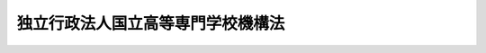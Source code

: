 .. _H15HO113:

==================================
独立行政法人国立高等専門学校機構法
==================================

.. raw:: html
    
    
    <b>独立行政法人国立高等専門学校機構法<br>
    （平成十五年七月十六日法律第百十三号）</b><br><br><div align="right">最終改正：平成二一年三月三一日法律第一八号</div><br><a name="0000000000000000000000000000000000000000000000000000000000000000000000000000000"></a>
    <br>
    　<a href="#1000000000001000000000000000000000000000000000000000000000000000000000000000000" target="data">第一章　総則（第一条―第五条）</a>
    <br>
    　<a href="#1000000000002000000000000000000000000000000000000000000000000000000000000000000" target="data">第二章　役員及び職員（第六条―第十一条）</a>
    <br>
    　<a href="#1000000000003000000000000000000000000000000000000000000000000000000000000000000" target="data">第三章　業務等（第十二条・第十三条）</a>
    <br>
    　<a href="#1000000000004000000000000000000000000000000000000000000000000000000000000000000" target="data">第四章　雑則（第十四条―第十六条）</a>
    <br>
    　<a href="#1000000000005000000000000000000000000000000000000000000000000000000000000000000" target="data">第五章　罰則（第十七条・第十八条）</a>
    <br>
    　<a href="#5000000000000000000000000000000000000000000000000000000000000000000000000000000" target="data">附則</a>
    <br><p>　　　<b><a name="1000000000001000000000000000000000000000000000000000000000000000000000000000000">第一章　総則</a>
    </b>
    </p><p>
    </p><div class="arttitle"><a name="1000000000000000000000000000000000000000000000000100000000000000000000000000000">（目的）</a>
    </div><div class="item"><b>第一条</b>
    <a name="1000000000000000000000000000000000000000000000000100000000001000000000000000000"></a>
    　この法律は、独立行政法人国立高等専門学校機構の名称、目的、業務の範囲等に関する事項を定めることを目的とする。
    </div>
    
    <p>
    </p><div class="arttitle"><a name="1000000000000000000000000000000000000000000000000200000000000000000000000000000">（名称）</a>
    </div><div class="item"><b>第二条</b>
    <a name="1000000000000000000000000000000000000000000000000200000000001000000000000000000"></a>
    　この法律及び<a href="/cgi-bin/idxrefer.cgi?H_FILE=%95%bd%88%ea%88%ea%96%40%88%ea%81%5a%8e%4f&amp;REF_NAME=%93%c6%97%a7%8d%73%90%ad%96%40%90%6c%92%ca%91%a5%96%40&amp;ANCHOR_F=&amp;ANCHOR_T=" target="inyo">独立行政法人通則法</a>
    （平成十一年法律第百三号。以下「通則法」という。）の定めるところにより設立される<a href="/cgi-bin/idxrefer.cgi?H_FILE=%95%bd%88%ea%88%ea%96%40%88%ea%81%5a%8e%4f&amp;REF_NAME=%92%ca%91%a5%96%40%91%e6%93%f1%8f%f0%91%e6%88%ea%8d%80&amp;ANCHOR_F=1000000000000000000000000000000000000000000000000200000000001000000000000000000&amp;ANCHOR_T=1000000000000000000000000000000000000000000000000200000000001000000000000000000#1000000000000000000000000000000000000000000000000200000000001000000000000000000" target="inyo">通則法第二条第一項</a>
    に規定する独立行政法人の名称は、独立行政法人国立高等専門学校機構とする。
    </div>
    
    <p>
    </p><div class="arttitle"><a name="1000000000000000000000000000000000000000000000000300000000000000000000000000000">（機構の目的）</a>
    </div><div class="item"><b>第三条</b>
    <a name="1000000000000000000000000000000000000000000000000300000000001000000000000000000"></a>
    　独立行政法人国立高等専門学校機構（以下「機構」という。）は、別表の上欄に掲げる高等専門学校（以下「国立高等専門学校」という。）を設置すること等により、職業に必要な実践的かつ専門的な知識及び技術を有する創造的な人材を育成するとともに、我が国の高等教育の水準の向上と均衡ある発展を図ることを目的とする。
    </div>
    
    <p>
    </p><div class="arttitle"><a name="1000000000000000000000000000000000000000000000000400000000000000000000000000000">（事務所）</a>
    </div><div class="item"><b>第四条</b>
    <a name="1000000000000000000000000000000000000000000000000400000000001000000000000000000"></a>
    　機構は、主たる事務所を東京都に置く。
    </div>
    
    <p>
    </p><div class="arttitle"><a name="1000000000000000000000000000000000000000000000000500000000000000000000000000000">（資本金）</a>
    </div><div class="item"><b>第五条</b>
    <a name="1000000000000000000000000000000000000000000000000500000000001000000000000000000"></a>
    　機構の資本金は、附則第八条第二項の規定により政府から出資があったものとされた金額とする。
    </div>
    <div class="item"><b><a name="1000000000000000000000000000000000000000000000000500000000002000000000000000000">２</a>
    </b>
    　政府は、必要があると認めるときは、予算で定める金額の範囲内において、機構に追加して出資することができる。
    </div>
    <div class="item"><b><a name="1000000000000000000000000000000000000000000000000500000000003000000000000000000">３</a>
    </b>
    　政府は、必要があると認めるときは、前項の規定にかかわらず、土地、建物その他の土地の定着物及びその建物に附属する工作物（第六項において「土地等」という。）を出資の目的として、機構に追加して出資することができる。
    </div>
    <div class="item"><b><a name="1000000000000000000000000000000000000000000000000500000000004000000000000000000">４</a>
    </b>
    　政府は、前項の規定により土地を出資の目的として出資する場合において、機構が当該土地の全部又は一部を譲渡したときは、当該譲渡により生じた収入の範囲内で文部科学大臣が定める基準により算定した額に相当する金額を独立行政法人国立大学財務・経営センターに納付すべき旨の条件を付することができる。
    </div>
    <div class="item"><b><a name="1000000000000000000000000000000000000000000000000500000000005000000000000000000">５</a>
    </b>
    　機構は、第二項又は第三項の規定による政府の出資があったときは、その出資額により資本金を増加するものとする。
    </div>
    <div class="item"><b><a name="1000000000000000000000000000000000000000000000000500000000006000000000000000000">６</a>
    </b>
    　政府が出資の目的とする土地等の価額は、出資の日現在における時価を基準として評価委員が評価した価額とする。
    </div>
    <div class="item"><b><a name="1000000000000000000000000000000000000000000000000500000000007000000000000000000">７</a>
    </b>
    　前項の評価委員その他評価に関し必要な事項は、政令で定める。
    </div>
    <div class="item"><b><a name="1000000000000000000000000000000000000000000000000500000000008000000000000000000">８</a>
    </b>
    　機構は、<a href="/cgi-bin/idxrefer.cgi?H_FILE=%95%bd%88%ea%88%ea%96%40%88%ea%81%5a%8e%4f&amp;REF_NAME=%92%ca%91%a5%96%40%91%e6%8e%6c%8f%5c%94%aa%8f%f0%91%e6%88%ea%8d%80&amp;ANCHOR_F=1000000000000000000000000000000000000000000000004800000000001000000000000000000&amp;ANCHOR_T=1000000000000000000000000000000000000000000000004800000000001000000000000000000#1000000000000000000000000000000000000000000000004800000000001000000000000000000" target="inyo">通則法第四十八条第一項</a>
    本文に規定する重要な財産のうち、文部科学大臣が定める財産を譲渡したときは、当該譲渡した財産に係る部分として文部科学大臣が定める金額については、機構に対する政府からの出資はなかったものとし、機構は、その額により資本金を減少するものとする。
    </div>
    <div class="item"><b><a name="1000000000000000000000000000000000000000000000000500000000009000000000000000000">９</a>
    </b>
    　文部科学大臣は、第四項の規定により基準を定めようとするとき、又は前項の規定により金額を定めようとするときは、財務大臣に協議しなければならない。
    </div>
    
    
    <p>　　　<b><a name="1000000000002000000000000000000000000000000000000000000000000000000000000000000">第二章　役員及び職員</a>
    </b>
    </p><p>
    </p><div class="arttitle"><a name="1000000000000000000000000000000000000000000000000600000000000000000000000000000">（役員）</a>
    </div><div class="item"><b>第六条</b>
    <a name="1000000000000000000000000000000000000000000000000600000000001000000000000000000"></a>
    　機構に、役員として、その長である理事長及び監事二人を置く。
    </div>
    <div class="item"><b><a name="1000000000000000000000000000000000000000000000000600000000002000000000000000000">２</a>
    </b>
    　機構に、役員として、理事六人以内を置くことができる。
    </div>
    
    <p>
    </p><div class="arttitle"><a name="1000000000000000000000000000000000000000000000000700000000000000000000000000000">（理事の職務及び権限等）</a>
    </div><div class="item"><b>第七条</b>
    <a name="1000000000000000000000000000000000000000000000000700000000001000000000000000000"></a>
    　理事は、理事長の定めるところにより、理事長を補佐して機構の業務を掌理する。
    </div>
    <div class="item"><b><a name="1000000000000000000000000000000000000000000000000700000000002000000000000000000">２</a>
    </b>
    　<a href="/cgi-bin/idxrefer.cgi?H_FILE=%95%bd%88%ea%88%ea%96%40%88%ea%81%5a%8e%4f&amp;REF_NAME=%92%ca%91%a5%96%40%91%e6%8f%5c%8b%e3%8f%f0%91%e6%93%f1%8d%80&amp;ANCHOR_F=1000000000000000000000000000000000000000000000001900000000002000000000000000000&amp;ANCHOR_T=1000000000000000000000000000000000000000000000001900000000002000000000000000000#1000000000000000000000000000000000000000000000001900000000002000000000000000000" target="inyo">通則法第十九条第二項</a>
    の個別法で定める役員は、理事とする。ただし、理事が置かれていないときは、監事とする。
    </div>
    <div class="item"><b><a name="1000000000000000000000000000000000000000000000000700000000003000000000000000000">３</a>
    </b>
    　前項ただし書の場合において、<a href="/cgi-bin/idxrefer.cgi?H_FILE=%95%bd%88%ea%88%ea%96%40%88%ea%81%5a%8e%4f&amp;REF_NAME=%92%ca%91%a5%96%40%91%e6%8f%5c%8b%e3%8f%f0%91%e6%93%f1%8d%80&amp;ANCHOR_F=1000000000000000000000000000000000000000000000001900000000002000000000000000000&amp;ANCHOR_T=1000000000000000000000000000000000000000000000001900000000002000000000000000000#1000000000000000000000000000000000000000000000001900000000002000000000000000000" target="inyo">通則法第十九条第二項</a>
    の規定により理事長の職務を代理し又はその職務を行う監事は、その間、監事の職務を行ってはならない。
    </div>
    
    <p>
    </p><div class="arttitle"><a name="1000000000000000000000000000000000000000000000000800000000000000000000000000000">（役員の任期）</a>
    </div><div class="item"><b>第八条</b>
    <a name="1000000000000000000000000000000000000000000000000800000000001000000000000000000"></a>
    　理事長の任期は四年とし、理事及び監事の任期は二年とする。
    </div>
    
    <p>
    </p><div class="arttitle"><a name="1000000000000000000000000000000000000000000000000900000000000000000000000000000">（役員の欠格条項の特例）</a>
    </div><div class="item"><b>第九条</b>
    <a name="1000000000000000000000000000000000000000000000000900000000001000000000000000000"></a>
    　<a href="/cgi-bin/idxrefer.cgi?H_FILE=%95%bd%88%ea%88%ea%96%40%88%ea%81%5a%8e%4f&amp;REF_NAME=%92%ca%91%a5%96%40%91%e6%93%f1%8f%5c%93%f1%8f%f0&amp;ANCHOR_F=1000000000000000000000000000000000000000000000002200000000000000000000000000000&amp;ANCHOR_T=1000000000000000000000000000000000000000000000002200000000000000000000000000000#1000000000000000000000000000000000000000000000002200000000000000000000000000000" target="inyo">通則法第二十二条</a>
    の規定にかかわらず、教育公務員で政令で定めるものは、非常勤の理事又は監事となることができる。
    </div>
    <div class="item"><b><a name="1000000000000000000000000000000000000000000000000900000000002000000000000000000">２</a>
    </b>
    　機構の非常勤の理事及び監事の解任に関する<a href="/cgi-bin/idxrefer.cgi?H_FILE=%95%bd%88%ea%88%ea%96%40%88%ea%81%5a%8e%4f&amp;REF_NAME=%92%ca%91%a5%96%40%91%e6%93%f1%8f%5c%8e%4f%8f%f0%91%e6%88%ea%8d%80&amp;ANCHOR_F=1000000000000000000000000000000000000000000000002300000000001000000000000000000&amp;ANCHOR_T=1000000000000000000000000000000000000000000000002300000000001000000000000000000#1000000000000000000000000000000000000000000000002300000000001000000000000000000" target="inyo">通則法第二十三条第一項</a>
    の規定の適用については、<a href="/cgi-bin/idxrefer.cgi?H_FILE=%95%bd%88%ea%88%ea%96%40%88%ea%81%5a%8e%4f&amp;REF_NAME=%93%af%8d%80&amp;ANCHOR_F=1000000000000000000000000000000000000000000000002300000000001000000000000000000&amp;ANCHOR_T=1000000000000000000000000000000000000000000000002300000000001000000000000000000#1000000000000000000000000000000000000000000000002300000000001000000000000000000" target="inyo">同項</a>
    中「前条」とあるのは、「前条及び独立行政法人国立高等専門学校機構法第九条第一項」とする。
    </div>
    
    <p>
    </p><div class="arttitle"><a name="1000000000000000000000000000000000000000000000001000000000000000000000000000000">（役員及び職員の秘密保持義務）</a>
    </div><div class="item"><b>第十条</b>
    <a name="1000000000000000000000000000000000000000000000001000000000001000000000000000000"></a>
    　機構の役員及び職員は、職務上知ることのできた秘密を漏らしてはならない。その職を退いた後も、同様とする。
    </div>
    
    <p>
    </p><div class="arttitle"><a name="1000000000000000000000000000000000000000000000001100000000000000000000000000000">（役員及び職員の地位）</a>
    </div><div class="item"><b>第十一条</b>
    <a name="1000000000000000000000000000000000000000000000001100000000001000000000000000000"></a>
    　機構の役員及び職員は、<a href="/cgi-bin/idxrefer.cgi?H_FILE=%96%be%8e%6c%81%5a%96%40%8e%6c%8c%dc&amp;REF_NAME=%8c%59%96%40&amp;ANCHOR_F=&amp;ANCHOR_T=" target="inyo">刑法</a>
    （明治四十年法律第四十五号）その他の罰則の適用については、法令により公務に従事する職員とみなす。
    </div>
    
    
    <p>　　　<b><a name="1000000000003000000000000000000000000000000000000000000000000000000000000000000">第三章　業務等</a>
    </b>
    </p><p>
    </p><div class="arttitle"><a name="1000000000000000000000000000000000000000000000001200000000000000000000000000000">（業務の範囲等）</a>
    </div><div class="item"><b>第十二条</b>
    <a name="1000000000000000000000000000000000000000000000001200000000001000000000000000000"></a>
    　機構は、第三条の目的を達成するため、次の業務を行う。
    <div class="number"><b><a name="1000000000000000000000000000000000000000000000001200000000001000000001000000000">一</a>
    </b>
    　国立高等専門学校を設置し、これを運営すること。
    </div>
    <div class="number"><b><a name="1000000000000000000000000000000000000000000000001200000000001000000002000000000">二</a>
    </b>
    　学生に対し、修学、進路選択及び心身の健康等に関する相談、寄宿舎における生活指導その他の援助を行うこと。
    </div>
    <div class="number"><b><a name="1000000000000000000000000000000000000000000000001200000000001000000003000000000">三</a>
    </b>
    　機構以外の者から委託を受け、又はこれと共同して行う研究の実施その他の機構以外の者との連携による教育研究活動を行うこと。
    </div>
    <div class="number"><b><a name="1000000000000000000000000000000000000000000000001200000000001000000004000000000">四</a>
    </b>
    　公開講座の開設その他の学生以外の者に対する学習の機会を提供すること。
    </div>
    <div class="number"><b><a name="1000000000000000000000000000000000000000000000001200000000001000000005000000000">五</a>
    </b>
    　前各号の業務に附帯する業務を行うこと。
    </div>
    </div>
    <div class="item"><b><a name="1000000000000000000000000000000000000000000000001200000000002000000000000000000">２</a>
    </b>
    　前項第一号の国立高等専門学校の位置は、それぞれ別表の下欄に掲げるとおりとする。
    </div>
    <div class="item"><b><a name="1000000000000000000000000000000000000000000000001200000000003000000000000000000">３</a>
    </b>
    　国立高等専門学校の授業料その他の費用に関し必要な事項は、文部科学省令で定める。
    </div>
    
    <p>
    </p><div class="arttitle"><a name="1000000000000000000000000000000000000000000000001300000000000000000000000000000">（積立金の処分）</a>
    </div><div class="item"><b>第十三条</b>
    <a name="1000000000000000000000000000000000000000000000001300000000001000000000000000000"></a>
    　機構は、<a href="/cgi-bin/idxrefer.cgi?H_FILE=%95%bd%88%ea%88%ea%96%40%88%ea%81%5a%8e%4f&amp;REF_NAME=%92%ca%91%a5%96%40%91%e6%93%f1%8f%5c%8b%e3%8f%f0%91%e6%93%f1%8d%80%91%e6%88%ea%8d%86&amp;ANCHOR_F=1000000000000000000000000000000000000000000000002900000000002000000001000000000&amp;ANCHOR_T=1000000000000000000000000000000000000000000000002900000000002000000001000000000#1000000000000000000000000000000000000000000000002900000000002000000001000000000" target="inyo">通則法第二十九条第二項第一号</a>
    に規定する中期目標の期間（以下この項において「中期目標の期間」という。）の最後の事業年度に係る<a href="/cgi-bin/idxrefer.cgi?H_FILE=%95%bd%88%ea%88%ea%96%40%88%ea%81%5a%8e%4f&amp;REF_NAME=%92%ca%91%a5%96%40%91%e6%8e%6c%8f%5c%8e%6c%8f%f0%91%e6%88%ea%8d%80&amp;ANCHOR_F=1000000000000000000000000000000000000000000000004400000000001000000000000000000&amp;ANCHOR_T=1000000000000000000000000000000000000000000000004400000000001000000000000000000#1000000000000000000000000000000000000000000000004400000000001000000000000000000" target="inyo">通則法第四十四条第一項</a>
    又は<a href="/cgi-bin/idxrefer.cgi?H_FILE=%95%bd%88%ea%88%ea%96%40%88%ea%81%5a%8e%4f&amp;REF_NAME=%91%e6%93%f1%8d%80&amp;ANCHOR_F=1000000000000000000000000000000000000000000000004400000000002000000000000000000&amp;ANCHOR_T=1000000000000000000000000000000000000000000000004400000000002000000000000000000#1000000000000000000000000000000000000000000000004400000000002000000000000000000" target="inyo">第二項</a>
    の規定による整理を行った後、<a href="/cgi-bin/idxrefer.cgi?H_FILE=%95%bd%88%ea%88%ea%96%40%88%ea%81%5a%8e%4f&amp;REF_NAME=%93%af%8f%f0%91%e6%88%ea%8d%80&amp;ANCHOR_F=1000000000000000000000000000000000000000000000004400000000001000000000000000000&amp;ANCHOR_T=1000000000000000000000000000000000000000000000004400000000001000000000000000000#1000000000000000000000000000000000000000000000004400000000001000000000000000000" target="inyo">同条第一項</a>
    の規定による積立金があるときは、その額に相当する金額のうち文部科学大臣の承認を受けた金額を、当該中期目標の期間の次の中期目標の期間に係る<a href="/cgi-bin/idxrefer.cgi?H_FILE=%95%bd%88%ea%88%ea%96%40%88%ea%81%5a%8e%4f&amp;REF_NAME=%92%ca%91%a5%96%40%91%e6%8e%4f%8f%5c%8f%f0%91%e6%88%ea%8d%80&amp;ANCHOR_F=1000000000000000000000000000000000000000000000003000000000001000000000000000000&amp;ANCHOR_T=1000000000000000000000000000000000000000000000003000000000001000000000000000000#1000000000000000000000000000000000000000000000003000000000001000000000000000000" target="inyo">通則法第三十条第一項</a>
    の認可を受けた中期計画（<a href="/cgi-bin/idxrefer.cgi?H_FILE=%95%bd%88%ea%88%ea%96%40%88%ea%81%5a%8e%4f&amp;REF_NAME=%93%af%8d%80&amp;ANCHOR_F=1000000000000000000000000000000000000000000000003000000000001000000000000000000&amp;ANCHOR_T=1000000000000000000000000000000000000000000000003000000000001000000000000000000#1000000000000000000000000000000000000000000000003000000000001000000000000000000" target="inyo">同項</a>
    後段の規定による変更の認可を受けたときは、その変更後のもの）の定めるところにより、当該次の中期目標の期間における前条第一項に規定する業務の財源に充てることができる。
    </div>
    <div class="item"><b><a name="1000000000000000000000000000000000000000000000001300000000002000000000000000000">２</a>
    </b>
    　文部科学大臣は、前項の規定による承認をしようとするときは、あらかじめ、文部科学省の独立行政法人評価委員会の意見を聴くとともに、財務大臣に協議しなければならない。
    </div>
    <div class="item"><b><a name="1000000000000000000000000000000000000000000000001300000000003000000000000000000">３</a>
    </b>
    　機構は、第一項に規定する積立金の額に相当する金額から同項の規定による承認を受けた金額を控除してなお残余があるときは、その残余の額を国庫に納付しなければならない。
    </div>
    <div class="item"><b><a name="1000000000000000000000000000000000000000000000001300000000004000000000000000000">４</a>
    </b>
    　前三項に定めるもののほか、納付金の納付の手続その他積立金の処分に関し必要な事項は、政令で定める。
    </div>
    
    
    <p>　　　<b><a name="1000000000004000000000000000000000000000000000000000000000000000000000000000000">第四章　雑則</a>
    </b>
    </p><p>
    </p><div class="arttitle"><a name="1000000000000000000000000000000000000000000000001400000000000000000000000000000">（主務大臣等）</a>
    </div><div class="item"><b>第十四条</b>
    <a name="1000000000000000000000000000000000000000000000001400000000001000000000000000000"></a>
    　機構に係る<a href="/cgi-bin/idxrefer.cgi?H_FILE=%95%bd%88%ea%88%ea%96%40%88%ea%81%5a%8e%4f&amp;REF_NAME=%92%ca%91%a5%96%40&amp;ANCHOR_F=&amp;ANCHOR_T=" target="inyo">通則法</a>
    における主務大臣、主務省及び主務省令は、それぞれ文部科学大臣、文部科学省及び文部科学省令とする。
    </div>
    
    <p>
    </p><div class="arttitle"><a name="1000000000000000000000000000000000000000000000001500000000000000000000000000000">（</a><a href="/cgi-bin/idxrefer.cgi?H_FILE=%8f%ba%93%f1%8e%6c%96%40%88%ea%88%ea%8e%b5&amp;REF_NAME=%8d%91%89%c6%8c%f6%96%b1%88%f5%8f%68%8e%c9%96%40&amp;ANCHOR_F=&amp;ANCHOR_T=" target="inyo">国家公務員宿舎法</a>
    の適用除外）
    </div><div class="item"><b>第十五条</b>
    <a name="1000000000000000000000000000000000000000000000001500000000001000000000000000000"></a>
    　<a href="/cgi-bin/idxrefer.cgi?H_FILE=%8f%ba%93%f1%8e%6c%96%40%88%ea%88%ea%8e%b5&amp;REF_NAME=%8d%91%89%c6%8c%f6%96%b1%88%f5%8f%68%8e%c9%96%40&amp;ANCHOR_F=&amp;ANCHOR_T=" target="inyo">国家公務員宿舎法</a>
    （昭和二十四年法律第百十七号）の規定は、機構の役員及び職員には適用しない。
    </div>
    
    <p>
    </p><div class="arttitle"><a name="1000000000000000000000000000000000000000000000001600000000000000000000000000000">（他の法令の準用）</a>
    </div><div class="item"><b>第十六条</b>
    <a name="1000000000000000000000000000000000000000000000001600000000001000000000000000000"></a>
    　<a href="/cgi-bin/idxrefer.cgi?H_FILE=%95%bd%88%ea%94%aa%96%40%88%ea%93%f1%81%5a&amp;REF_NAME=%8b%b3%88%e7%8a%ee%96%7b%96%40&amp;ANCHOR_F=&amp;ANCHOR_T=" target="inyo">教育基本法</a>
    （平成十八年法律第百二十号）その他政令で定める法令については、政令で定めるところにより、機構を国とみなして、これらの法令を準用する。
    </div>
    
    
    <p>　　　<b><a name="1000000000005000000000000000000000000000000000000000000000000000000000000000000">第五章　罰則</a>
    </b>
    </p><p>
    </p><div class="item"><b><a name="1000000000000000000000000000000000000000000000001700000000000000000000000000000">第十七条</a>
    </b>
    <a name="1000000000000000000000000000000000000000000000001700000000001000000000000000000"></a>
    　第十条の規定に違反して秘密を漏らした者は、一年以下の懲役又は五十万円以下の罰金に処する。
    </div>
    
    <p>
    </p><div class="item"><b><a name="1000000000000000000000000000000000000000000000001800000000000000000000000000000">第十八条</a>
    </b>
    <a name="1000000000000000000000000000000000000000000000001800000000001000000000000000000"></a>
    　次の各号のいずれかに該当する場合には、その違反行為をした機構の役員は、二十万円以下の過料に処する。
    <div class="number"><b><a name="1000000000000000000000000000000000000000000000001800000000001000000001000000000">一</a>
    </b>
    　第十二条第一項に規定する業務以外の業務を行ったとき。
    </div>
    <div class="number"><b><a name="1000000000000000000000000000000000000000000000001800000000001000000002000000000">二</a>
    </b>
    　第十三条第一項の規定により文部科学大臣の承認を受けなければならない場合において、その承認を受けなかったとき。
    </div>
    </div>
    
    
    
    <br><a name="5000000000000000000000000000000000000000000000000000000000000000000000000000000"></a>
    　　　<a name="5000000001000000000000000000000000000000000000000000000000000000000000000000000"><b>附　則</b></a>
    <br><p>
    </p><div class="arttitle">（施行期日）</div>
    <div class="item"><b>第一条</b>
    　この法律は、平成十五年十月一日から施行する。
    </div>
    
    <p>
    </p><div class="arttitle">（機構の成立）</div>
    <div class="item"><b>第二条</b>
    　機構は、通則法第十七条の規定にかかわらず、国立大学法人法等の施行に伴う関係法律の整備等に関する法律（平成十五年法律第百十七号。以下「整備法」という。）第二条の規定の施行の時に成立する。
    </div>
    <div class="item"><b>２</b>
    　機構は、通則法第十六条の規定にかかわらず、機構の成立後遅滞なく、政令で定めるところにより、その設立の登記をしなければならない。
    </div>
    
    <p>
    </p><div class="arttitle">（職員の引継ぎ等）</div>
    <div class="item"><b>第三条</b>
    　機構の成立の際現に整備法第二条の規定による廃止前の国立学校設置法（昭和二十四年法律第百五十号。附則別表において「旧設置法」という。）第七条の十三に規定する高等専門学校（以下「旧国立高等専門学校」という。）の職員である者は、別に辞令を発せられ号）第八十二条第二項の規定の適用については、機構の職員を同項に規定する特別職国家公務員等と、前条の規定により国家公務員としての身分を失ったことを任命権者の要請に応じ同項に規定する特別職国家公務員等となるため退職したこととみなす。
    </div>
    
    <p>
    </p><div class="item"><b>第五条</b>
    　附則第三条の規定により旧国立高等専門学校の職員が機構の職員となる場合には、その者に対しては、国家公務員退職手当法（昭和二十八年法律第百八十二号）に基づく退職手当は、支給しない。
    </div>
    <div class="item"><b>２</b>
    　機構は、前項の規定の適用を受けた機構の職員の退職に際し、退職手当を支給しようとするときは、その者の国家公務員退職手当法第二条第一項に規定する職員（同条第二項の規定により職員とみなされる者を含む。）としての引き続いた在職期間を機構の職員としての在職期間とみなして取り扱うべきものとする。
    </div>
    <div class="item"><b>３</b>
    　機構の成立の日の前日に旧国立高等専門学校の職員として在職する者が、附則第三条の規定により引き続いて機構の職員となり、かつ、引き続き機構の職員として在職した後引き続いて国家公務員退職手当法第二条第一項に規定する職員となった場合におけるその者の同法に基づいて支給する退職手当の算定の基礎となる勤続期間の計算については、その者の機構の職員としての在職期間を同項に規定する職員としての引き続いた在職期間とみなす。ただし、その者が機構を退職したことにより退職手当（これに相当する給付を含む。）の支給を受けているときは、この限りでない。
    </div>
    <div class="item"><b>４</b>
    　機構は、機構の成立の日の前日に旧国立高等専門学校の職員として在職し、附則第三条の規定により引き続いて機構の職員となった者のうち機構の成立の日から雇用保険法（昭和四十九年法律第百十六号）による失業等給付の受給資格を取得するまでの間に機構を退職したものであって、その退職した日まで旧国立高等専門学校の職員として在職したものとしたならば国家公務員退職手当法第十条の規定による退職手当の支給を受けることができるものに対しては、同条の規定の例により算定した退職手当の額に相当する額を退職手当として支給するものとする。
    </div>
    
    <p>
    </p><div class="item"><b>第六条</b>
    　附則第三条の規定により機構の職員となった者であって、機構の成立の日の前日において文部科学大臣又はその委任を受けた者から児童手当法（昭和四十六年法律第七十三号）第七条第一項（同法附則第六条第二項、第七条第四項又は第八条第四項において準用する場合を含む。以下この条において同じ。）の規定による認定を受けているものが、機構の成立の日において児童手当又は同法附則第六条第一項、第七条第一項若しくは第八条第一項の給付（以下この条において「特例給付等」という。）の支給要件に該当するときは、その者に対する児童手当又は特例給付等の支給に関しては、機構の成立の日において同法第七条第一項の規定による市町村長（特別区の区長を含む。）の認定があったものとみなす。この場合において、その認定があったものとみなされた児童手当又は特例給付等の支給は、同法第八条第二項（同法附則第六条第二項、第七条第四項又は第八条第四項において準用する場合を含む。）の規定にかかわらず、機構の成立の日の前日の属する月の翌月から始める。
    </div>
    
    <p>
    </p><div class="arttitle">（機構の職員となる者の職員団体についての経過措置）</div>
    <div class="item"><b>第七条</b>
    　機構の成立の際現に存する国家公務員法第百八条の二第一項に規定する職員団体であって、その構成員の過半数が附則第三条の規定により機構に引き継がれる者であるものは、機構の成立の際労働組合法（昭和二十四年法律第百七十四号）の適用を受ける労働組合となるものとする。この場合において、当該職員団体が法人であるときは、法人である労働組合となるものとする。
    </div>
    <div class="item"><b>２</b>
    　前項の規定により法人である労働組合となったものは、機構の成立の日から起算して六十日を経過する日までに、労働組合法第二条及び第五条第二項の規定に適合する旨の労働委員会の証明を受け、かつ、その主たる事務所の所在地において登記しなければ、その日の経過により解散するものとする。
    </div>
    <div class="item"><b>３</b>
    　第一項の規定により労働組合となったものについては、機構の成立の日から起算して六十日を経過する日までは、労働組合法第二条ただし書（第一号に係る部分に限る。よる廃止前の国立学校特別会計法（昭和三十九年法律第五十五号。以下この項及び次条において「旧特別会計法」という。）附則第二十一項の規定により旧特別会計法に基づく国立学校特別会計（附則第十条第一項において「旧特別会計」という。）から産業投資特別会計社会資本整備勘定に繰り入れるものとされた繰入金に係る義務を含む。）のうち、政令で定めるものは、政令で定めるところにより、機構が承継する。
    </div>
    <div class="item"><b>２</b>
    　前項の規定により機構が国の有する権利及び義務を承継したときは、承継される権利に係る財産で政令で定めるものの価額の合計額から、承継される義務に係る負債で政令で定めるものの価額を差し引いた額に相当する金額は、政令で定めるところにより、政府から機構に対し出資されたものとする。
    </div>
    <div class="item"><b>３</b>
    　前項に規定する財産のうち、土地については、機構が当該土地の全部又は一部を譲渡したときは、当該譲渡により生じた収入の範囲内で文部科学大臣が定める基準により算定した額に相当する金額を独立行政法人国立大学財務・経営センターに納付すべき旨の条件を付して出資されたものとする。
    </div>
    <div class="item"><b>４</b>
    　文部科学大臣は、前項の規定により基準を定めようとするときは、財務大臣に協議しなければならない。
    </div>
    <div class="item"><b>５</b>
    　第二項の財産の価額は、機構の成立の日現在における時価を基準として評価委員が評価した価額とする。
    </div>
    <div class="item"><b>６</b>
    　前項の評価委員その他評価に関し必要な事項は、政令で定める。
    </div>
    
    <p>
    </p><div class="item"><b>第九条</b>
    　機構の成立の際、旧特別会計法第十七条の規定に基づき文部科学大臣から旧国立高等専門学校の長に交付され、その経理を委任された金額に残余があるときは、その残余に相当する額は、機構の成立の日において機構に奨学を目的として寄附されたものとする。この場合において、当該寄附金の経理に関し必要な事項は、文部科学省令で定める。
    </div>
    
    <p>
    </p><div class="item"><b>第十条</b>
    　整備法第二条の規定の施行前に日本電信電話株式会社の株式の売払収入の活用による社会資本の整備の促進に関する特別措置法（昭和六十二年法律第八十六号）第七条第六項の規定により産業投資特別会計社会資本整備勘定から旧特別会計に繰り入れられた金額（附則第八条第一項の規定により機構に承継されたものに限る。）は、通則法附則第四条第一項の規定により国から機構に対し無利子で貸し付けられたものとみなして、同条第四項及び第五項の規定を適用する。
    </div>
    <div class="item"><b>２</b>
    　前項に定めるもののほか、同項の規定による貸付金の償還期間、償還方法、償還期限の繰上げその他償還に関し必要な事項は、政令で定める。
    </div>
    
    <p>
    </p><div class="arttitle">（国有財産の無償使用）</div>
    <div class="item"><b>第十一条</b>
    　国は、機構の成立の際現に旧国立高等専門学校に使用されている国有財産であって政令で定めるものを、政令で定めるところにより、機構の用に供するため、機構に無償で使用させることができる。
    </div>
    <div class="item"><b>２</b>
    　国は、機構の成立の際現に旧国立高等専門学校の職員の住居の用に供されている国有財産であって政令で定めるものを、政令で定めるところにより、機構の用に供するため、機構に無償で使用させることができる。
    </div>
    
    <p>
    </p><div class="arttitle">（旧国立高等専門学校に関する経過措置）</div>
    <div class="item"><b>第十二条</b>
    　附則別表の上欄に掲げる旧国立高等専門学校は、機構の成立の時において、それぞれ第十二条第一項第一号の規定により機構が設置する同表の下欄に掲げる国立高等専門学校となるものとする。
    </div>
    
    <p>
    </p><div class="arttitle">（不動産に関する登記）</div>
    <div class="item"><b>第十三条</b>
    　機構が附則第八条第一項の規定により不動産に関する権利を承継した場合において、その権利につきなすべき登記の手続については、政令で特例を設けることができる。
    </div>
    
    <p>
    </p><div class="arttitle">（国の利害に関係のある訴訟についての法務大臣の権限等に関する法律に関する経過措置）</div>
    <div cl>
    
    <br>　　　<a name="5000000002000000000000000000000000000000000000000000000000000000000000000000000"><b>附　則　（平成一八年一二月二二日法律第一二〇号）　抄 </b></a>
    <br><p></p><div class="arttitle">（施行期日）</div>
    <div class="item"><b>１</b>
    　この法律は、公布の日から施行する。
    </div>
    
    <br><a name="5000000002000000000000000000000000000000000000000000000000000000000000000000001">附則別表　（附則第十二条関係）</a>
    <br><br><table border><tr valign="top"><td>
    旧国立高等専門学校</td>
    <td>
    国立高等専門学校</td>
    </tr><tr valign="top"><td>
    旧設置法第七条の十三の表に掲げる函館工業高等専門学校</td>
    <td>
    函館工業高等専門学校</td>
    </tr><tr valign="top"><td>
    旧設置法第七条の十三の表に掲げる苫小牧工業高等専門学校</td>
    <td>
    苫小牧工業高等専門学校</td>
    </tr><tr valign="top"><td>
    旧設置法第七条の十三の表に掲げる釧路工業高等専門学校</td>
    <td>
    釧路工業高等専門学校</td>
    </tr><tr valign="top"><td>
    旧設置法第七条の十三の表に掲げる旭川工業高等専門学校</td>
    <td>
    旭川工業高等専門学校</td>
    </tr><tr valign="top"><td>
    旧設置法第七条の十三の表に掲げる八戸工業高等専門学校</td>
    <td>
    八戸工業高等専門学校</td>
    </tr><tr valign="top"><td>
    旧設置法第七条の十三の表に掲げる一関工業高等専門学校</td>
    <td>
    一関工業高等専門学校</td>
    </tr><tr valign="top"><td>
    旧設置法第七条の十三の表に掲げる宮城工業高等専門学校</td>
    <td>
    宮城工業高等専門学校</td>
    </tr><tr valign="top"><td>
    旧設置法第七条の十三の表に掲げる仙台電波工業高等専門学校</td>
    <td>
    仙台電波工業高等専門学校</td>
    </tr><tr valign="top"><td>
    旧設置法第七条の十三の表に掲げる秋田工業高等専門学校</td>
    <td>
    秋田工業高等専門学校</td>
    </tr><tr valign="top"><td>
    旧設置法第七条の十三の表に掲げる鶴岡工業高等専門学校</td>
    <td>
    鶴岡工業高等専門学校</td>
    </tr><tr valign="top"><td>
    旧設置法第七条の十三の表に掲げる福島工業高等専門学校</td>
    <td>
    福島工業高等専門学校</td>
    </tr><tr valign="top"><td>
    旧設置法第七条の十三の表に掲げる茨城工業高等専門学校</td>
    <td>
    茨城工業高等専門学校</td>
    </tr><tr valign="top"><td>
    旧設置法第七条の十三の表に掲げる小山工業高等専門学校</td>
    <td>
    小山工業高等専門学校</td>
    </tr><tr valign="top"><td>
    旧設置法第七条の十三の表に掲げる群馬工業高等専門学校</td>
    <td>
    群馬工業高等専門学校</td>
    </tr><tr valign="top"><td>
    旧設置法第七条の十三の表に掲げる木更津工業高等専門学校</td>
    <td>
    木更津工業高等専門学校</td>
    </tr><tr valign="top"><td>
    旧設置法第七条の十三の表に掲げる東京工業高等専門学校</td>
    <td>
    東京工業高等専門学校</td>
    </tr><tr valign="top"><td>
    旧設置法第七条の十三の表に掲げる長岡工業高等専門学校</td>
    <td>
    長岡工業高等専門学校</td>
    </tr><tr valign="top"><td>
    旧設置法第七条の十三の表に掲げる富山工業高等専門学校</td>
    <td>
    富山工業高等専門学校</td>
    </tr><tr valign="top"><td>
    旧設置法第七条の十三の表に掲げる富山商船高等専門学校</td>
    <td>
    富山商船高等専門学校</td>
    </tr><tr valign="top"><td>
    旧設置法第七条の十三の表に掲げる石川工業高等専門学校</td>
    <td>
    石川工業高等専門学校</td>
    </tr><tr valign="top"><td>
    旧設置法第七条の十三の表に掲げる福井工業高等専門学校</td>
    <td>
    福井工業高等専門学校</td>
    </tr><tr valign="top"><td>
    旧設置法第七条の十三の表に掲げる長野工業高等専門学校</td>
    <td>
    長野工業高等専門学校</td>
    </tr><tr valign="top"><td>
    旧設置法第七条の十三の表に掲げる岐阜工業高等専門学校</td>
    <td>
    岐阜工業高等専門学校</td>
    </tr><tr valign="top"><td>
    旧設置法第七条の十三の表に掲げる沼津工業高等専門学校</td>
    <td>
    沼津工業高等専門学校</td>
    </tr><tr valign="top"><td>
    旧設置法第七条の十三の表に掲げる豊田工業高等専門学校</td>
    <td>
    豊田工業高等専門学校</td>
    </tr><tr valign="top"><td>
    旧設置法第七条の十三の表に掲げる鳥羽商船高等専門学校</td>
    <td>
    鳥羽商船高等専門学校</td>
    </tr><tr valign="top"><td>
    旧設置法第七条の十三の表に掲げる鈴鹿工業高等専門学校</td>
    <td>
    鈴鹿工業高等専門学校</td>
    </tr><tr valign="top"><td>
    旧設置法第七条の十三の表に掲げる舞鶴工業高等専門学校</td>
    <td>
    舞鶴工業高等専門学校</td>
    </tr><tr valign="top"><td>
    旧設置法第七条の十三の表に掲げる明石工業高等専門学校</td>
    <td>
    明石工業高等専門学校</td>
    </tr><tr valign="top"><td>
    旧設置法第七条の十三の表に掲げる奈良工業高等専門学校</td>
    <td>
    奈良工業高等専門学校</td>
    </tr><tr valign="top"><td>
    旧設置法第七条の十三の表に掲げる和歌山工業高等専門学校</td>
    <td>
    和歌山工業高等専門学校</td>
    </tr><tr valign="top"><td>
    旧設置法第七条の十三の表に掲げる米子工業高等専門学校</td>
    <td>
    米子工業高等専門学校</td>
    </tr><tr valign="top"><td>
    旧設置法第七条の十三の表に掲げる松江工業高等専門学校</td>
    <td>
    松江工業高等専門学校</td>
    </tr><tr valign="top"><td>
    旧設置法第七条の十三の表に掲げる津山工業高等専門学校</td>
    <td>
    津山工業高等専門学校</td>
    </tr><tr valign="top"><td>
    旧設置法第七条の十三の表に掲げる広島商船高等専門学校</td>
    <td>
    広島商船高等専門学校</td>
    </tr><tr valign="top"><td>
    旧設置法第七条の十三の表に掲げる呉工業高等専門学校</td>
    <td>
    呉工業高等専門学校</td>
    </tr><tr valign="top"><td>
    旧設置法第七条の十三の表に掲げる徳山工業高等専門学校</td>
    <td>
    徳山工業高等専門学校</td>
    </tr><tr valign="top"><td>
    旧設置法第七条の十三の表に掲げる宇部工業高等専門学校</td>
    <td>
    宇部工業高等専門学校</td>
    </tr><tr valign="top"><td>
    旧設置法第七条の十三の表に掲げる大島商船高等専門学校</td>
    <td>
    大島商船高等専門学校</td>
    </tr><tr valign="top"><td>
    旧設置法第七条の十三の表に掲げる阿南工業高等専門学校</td>
    <td>
    阿南工業高等専門学校</td>
    </tr><tr valign="top"><td>
    旧設置法第七条の十三の表に掲げる高松工業高等専門学校</td>
    <td>
    高松工業高等専門学校</td>
    </tr><tr valign="top"><td>
    旧設置法第七条の十三の表に掲げる詫間電波工業高等専門学校</td>
    <td>
    詫間電波工業高等専門学校</td>
    </tr><tr valign="top"><td>
    旧設置法第七条の十三の表に掲げる新居浜工業高等専門学校</td>
    <td>
    新居浜工業高等専門学校</td>
    </tr><tr valign="top"><td>
    旧設置法第七条の十三の表に掲げる弓削商船高等専門学校</td>
    <td>
    弓削商船高等専門学校</td>
    </tr><tr valign="top"><td>
    旧設置法第七条の十三の表に掲げる高知工業高等専門学校</td>
    <td>
    高知工業高等専門学校</td>
    </tr><tr valign="top"><td>
    旧設置法第七条の十三の表に掲げる久留米工業高等専門学校</td>
    <td>
    久留米工業高等専門学校</td>
    </tr><tr valign="top"><td>
    旧設置法第七条の十三の表に掲げる有明工業高等専門学校</td>
    <td>
    有明工業高等専門学校</td>
    </tr><tr valign="top"><td>
    旧設置法第七条の十三の表に掲げる北九州工業高等専門学校</td>
    <td>
    北九州工業高等専門学校</td>
    </tr><tr valign="top"><td>
    旧設置法第七条の十三の表に掲げる佐世保工業高等専門学校</td>
    <td>
    佐世保工業高等専門学校</td>
    </tr><tr valign="top"><td>
    旧設置法第七条の十三の表に掲げる熊本電波工業高等専門学校</td>
    <td>
    熊本電波工業高等専門学校</td>
    </tr><tr valign="top"><td>
    旧設置法第七条の十三の表に掲げる八代工業高等専門学校</td>
    <td>
    八代工業高等専門学校</td>
    </tr><tr valign="top"><td>
    旧設置法第七条の十三の表に掲げる大分工業高等専門学校</td>
    <td>
    大分工業高等専門学校</td>
    </tr><tr valign="top"><td>
    旧設置法第七条の十三の表に掲げる都城工業高等専門学校</td>
    <td>
    都城工業高等所に係る部分に限る。）、附則第三条第一項の規定、附則第六条第一項及び第二項の規定（国立国語研究所に係る部分に限る。）、附則第十条の規定、附則第十一条の規定（国立国語研究所に係る部分に限る。）、附則第十五条の規定、附則第十六条の規定（国家公務員共済組合法（昭和三十三年法律第百二十八号）別表第三の改正規定中独立行政法人国立国語研究所の項を削る部分に限る。）、附則第十九条の規定、附則第二十条の規定（雇用保険法等の一部を改正する法律（平成十九年法律第三十号）第四条のうち船員保険法（昭和十四年法律第七十三号）別表第一の改正規定中独立行政法人国立国語研究所の項を削る部分に限る。）並びに附則第二十二条の規定　平成二十一年十月一日
    
    
    
    <p>
    </p><div class="arttitle">（国立国語研究所及びメディア教育開発センターの解散等）</div>
    <div class="item"><b>第二条</b>
    　附則別表の上欄に掲げる法人は、この法律（国立国語研究所にあっては、前条第二号に掲げる規定。次項及び附則第九条において同じ。）の施行の時において解散するものとし、次項の規定により国が承継する資産を除き、その一切の権利及び義務は、その時において、それぞれ同表の中欄に掲げる法人が承継する。
    </div>
    <div class="item"><b>２</b>
    　この法律の施行の際現に附則別表の上欄に掲げる法人が有する権利のうち、それぞれ同表の中欄に掲げる法人がその業務を確実に実施するために必要な資産以外の資産は、この法律の施行の時において国が承継する。
    </div>
    <div class="item"><b>３</b>
    　前項の規定により国が承継する資産の範囲その他当該資産の国への承継に関し必要な事項は、政令で定める。
    </div>
    <div class="item"><b>４</b>
    　国立国語研究所の平成二十一年四月一日に始まる事業年度は、独立行政法人通則法（平成十一年法律第百三号。以下この条において「通則法」という。）第三十六条第一項の規定にかかわらず、その解散の日の前日に終わるものとする。
    </div>
    <div class="item"><b>５</b>
    　附則別表の上欄に掲げる法人の平成二十一年四月一日（独立行政法人メディア教育開発センター（以下「メディア教育開発センター」という。）にあっては、平成二十年四月一日）に始まる事業年度（次項及び第七項において「最終事業年度」という。）に係る通則法第三十八条の規定による財務諸表、事業報告書及び決算報告書の作成等については、それぞれ同表の中欄に掲げる法人が従前の例により行うものとする。
    </div>
    <div class="item"><b>６</b>
    　附則別表の上欄に掲げる法人の最終事業年度における業務の実績については、それぞれ同表の中欄に掲げる法人が従前の例により評価を受けるものとする。この場合において、通則法第三十二条第三項の規定による通知及び勧告は、それぞれ同表の中欄に掲げる法人に対してなされるものとする。
    </div>
    <div class="item"><b>７</b>
    　附則別表の上欄に掲げる法人の最終事業年度における利益及び損失の処理については、それぞれ同表の中欄に掲げる法人が従前の例により行うものとする。
    </div>
    <div class="item"><b>８</b>
    　附則別表の上欄に掲げる法人のそれぞれ同表の下欄に掲げる日の前日を含む中期目標の期間（通則法第二十九条第二項第一号に規定する中期目標の期間をいう。以下この条において同じ。）に係る通則法第三十三条の規定による事業報告書の提出及び公表については、国立国語研究所に係るものにあっては前条第二号に掲げる規定の施行の日（以下「第二号施行日」という。）の前日において当該法人の中期目標の期間が終了したものとして、それぞれ同表の中欄に掲げる法人が従前の例により行うものとする。
    </div>
    <div class="item"><b>９</b>
    　附則別表の上欄に掲げる法人のそれぞれ同表の下欄に掲げる日の前日を含む中期目標の期間における業務の実績については、国立国語研究所に係るものにあっては第二号施行日の前日において当該法人の中期目標の期間が終了したものとして、それぞれ同表の中欄に掲げる法人が従前の例により評価を受けるものとする。この場合において、通則法第三十四条第三項において準用する通則法第三十二条第三項の規定による通知及び勧告は、それぞれ同表の中欄に掲げる法人に対してなされるものとする。
    </div>
    <div class="item"><b>１０</b>
    　第七項の規定による国立国語研究所の利益及び損失の処理において、通則法第四十四条第一項及び第二項の規定による整理を行った後、同条第一項の規定による積立金があるときは、当該積立金の処分は、第二号施行日の前日において国立国語研究所の中期目標の期間が終了したものとして、大学共同利用機関法人人間文化研究機構（以下「人間文化研究機構」という。）が従前の例により行うものとする。この場合において、第二条の規定による廃止前の独立行政法人国立国語研究所法（次条第一項において「旧国立国語研究所法」という。）第十三条第一項中「中期目標の期間（以下この項において「中期目標の期間」という。）」とあるのは「中期目標の期間」と、「当該中期目標の期間の次の」とあるのは「大学共同利用機関法人人間文化研究機構の独立行政法人に係る改革を推進するための文部科学省関係法律の整備等に関する法律（平成二十一年法律第十八号）附則第一条第二号に掲げる規定の施行の日を含む国立大学法人法（平成十五年法律第百十二号）第三十条第一項に規定する」と、「通則法第三十条第一項」とあるのは「同法第三十一条第一項」と、「次の中期目標の期間における前条」とあるのは「期間における同法第二十九条第一項」とする。
    </div>
    <div class="item"><b>１１</b>
    　第七項の規定によるメディア教育開発センターの利益及び損失の処理において、通則法第四十四条第一項及び第二項の規定による整理を行った後、同条第一項の規定による積立金があるときは、放送大学学園法（平成十四年法律第百五十六号）第三条に規定する放送大学学園（以下「放送大学学園」という。）は、政令で定めるところにより、その額に相当する金額を国庫に納付するものとする。
    </div>
    <div class="item"><b>１２</b>
    　第一項の規定により附則別表の上欄に掲げる法人が解散した場合における解散の登記については、政令で定める。
    </div>
    
    <p>
    </p><div class="arttitle">（人間文化研究機構及び放送大学学園への出資等）</div>
    <div class="item"><b>第三条</b>
    　前条第一項の規定により人間文化研究機構が国立国語研究所の権利及び義務を承継したときは、その承継の際、人間文化研究機構が承継する資産の価額（同条第十項の規定により読み替えられた旧国立国語研究所法第十三条第一項の規定による承認を受けた金額があるときは、当該金額に相当する金額を除く。）から負債の金額を差し引いた額は、政府から人間文化研究機構に対し出資されたものとする。この場合において、人間文化研究機構は、その額により資本金を増加するものとする。
    </div>
    <div class="item"><b>２</b>
    　前条第一項の規定により放送大学学園がメディア教育開発センターの権利及び義務を承継したときは、その承継の際、放送大学学園が承継する資産の価額から負債の金額を差し引いた額は、政府から放送大学学園に対し拠出されたものとする。
    </div>
    <div class="item"><b>３</b>
    　前二項に規定する資産の価額は、第一項に規定する資産にあっては第二号施行日現在、前項に規定する資産にあってはこの法律の施行の日現在における時価を基準として評価委員が評価した価額とする。
    </div>
    <div class="item"><b>４</b>
    　前項の評価委員その他評価に関し必要な事項は、政令で定める。
    </div>
    
    <p>
    </p><div class="arttitle">（非課税）</div>
    <div class="item"><b>第四条</b>
    　附則第二条第一項の規定により放送大学学園が権利を承継する場合における当該承継に伴う登記又は登録については、登録免許税を課さない。
    </div>
    <div class="item"><b>２</b>
    　附則第二条第一項の規定により放送大学学園が権利を承継する場合における当該承継に係る不動産又は自動車の取得に対しては、不動産取得税又は自動車取得税を課することができない。
    </div>
    
    <p>
    </p><div class="arttitle">（国家公務員法の適用に関する特例）</div>
    <div class="item"><b>第五条</b>
    　第二条の規定による廃止前の独立行政法人メディア教育開発センター法（以下この条及び次条において「旧メディア教育開発センター法」という。）附則第三条の規定によりメディア教育開発センターの職員となった者に対する国家公務員法（昭和二十二年法律第百二十号）第八十二条第二項の規定の適用については、メディア教育開発センターの職員として在職したことを同項に規定する特別職国家公務員等として在職したことと、旧メディア教育開発センター法附則第三条の規定により国家公務員としての身分を失ったことを任命権者の要請に応じ同項に規定する特別職国家公務員等となるため退職したこととみなす。
    </div>
    
    <p>
    </p><div class="arttitle">（国立国語研究所等の職員から引き続き人間文化研究機構等の職員となった者の退職手当の取扱いに関する経過措置）</div>
    <div class="item"><b>第六条</b>
    　附則別表の中欄に掲げる法人は、それぞれ同表の下欄に掲げる日の前日にそれぞれ同表の上欄に掲げる法人の職員として在職する者（国立国語研究所の職員として在職する者にあっては独立行政法人に係る改革を推進するための文部科学省関係法律の整備に関する法律（平成十八年法律第二十四号。以下この条において「整備法」という。）附則第四条第四項の規定の適用を受けた者、メディア教育開発センターの職員として在職する者にあっては旧メディア教育開発センター法附則第五条第一項の規定の適用を受けた者に限る。次項において同じ。）で引き続いてそれぞれ同表の中欄に掲げる法人の職員となったものの退職に際し、退職手当を支給しようとするときは、その者の国家公務員退職手当法（昭和二十八年法律第百八十二号）第二条第一項に規定する職員（同条第二項の規定により職員とみなされる者を含む。）としての引き続いた在職期間をそれぞれ同表の中欄に掲げる法人の職員としての在職期間とみなして取り扱うべきものとする。ただし、その者が同表の上欄に掲げる法人を退職したこと（国立国語研究所を退職した場合にあっては、整備法の施行の日以後に退職した場合に限る。）により退職手当（これに相当する給付を含む。）の支給を受けているときは、この限りでない。
    </div>
    <div class="item"><b>２</b>
    　附則別表の下欄に掲げる日の前日にそれぞれ同表の上欄に掲げる法人の職員として在職する者が、引き続いてそれぞれ同表の中欄に掲げる法人の職員となり、かつ、引き続きそれぞれ同表の中欄に掲げる法人の職員として在職した後引き続いて国家公務員退職手当法第二条第一項に規定する職員となった場合におけるその者の同法に基づいて支給する退職手当の算定の基礎となる勤続期間の計算については、その者の同表の上欄に掲げる法人の職員としての在職期間（国立国語研究所の職員としての在職期間にあっては、整備法の施行の日以後のものに限る。）及び同表の中欄に掲げる法人の職員としての在職期間を同項に規定する職員としての引き続いた在職期間とみなす。ただし、その者が同表の上欄に掲げる法人又は同表の中欄に掲げる法人を退職したこと（国立国語研究所を退職した場合にあっては、整備法の施行の日以後に退職した場合に限る。）により退職手当（これに相当する給付を含む。）の支給を受けているときは、この限りでない。
    </div>
    <div class="item"><b>３</b>
    　この法律の施行の際現に旧メディア教育開発センター法附則第五条第三項に該当する者については、同項の規定は、なおその効力を有する。
    </div>
    
    <p>
    </p><div class="arttitle">（施行日の前日において文部科学省共済組合の組合員である職員に関する経過措置）</div>
    <div class="item"><b>第七条</b>
    　この法律の施行の日（以下この条において「施行日」という。）の前日において文部科学省共済組合（国家公務員共済組合法第百二十四条の三の規定により読み替えて適用される同法第三条第一項の規定により文部科学省に係る同法第二条第一項第一号に規定する職員（以下この条及び次条において「常勤等職員」という。）をもって組織された国家公務員共済組合をいう。以下この条及び次条において同じ。）の組合員であるメディア教育開発センターの役員又は職員が施行日において放送大学学園の役員又は職員（常勤等職員に相当する者に限る。以下この条及び次条において「役職員」という。）となり、かつ、引き続き施行日以後において放送大学学園の役職員である場合において、その者が施行日から起算して二十日を経過する日（正当な理由があると文部科学省共済組合が認めた場合には、その認めた日）までに文部科学省共済組合に申出をしたときは、当該役職員は、施行日以後引き続く当該役職員である期間文部科学省共済組合を組織する常勤等職員に該当するものとする。
    </div>
    <div class="item"><b>２</b>
    　前項に規定する役職員が同項の申出をその期限内に行うことなく死亡した場合には、その申出は、当該期限内に当該役職員の遺族（国家公務員共済組合法第二条第一項第三号に規定する遺族に相当する者に限る。次項において同じ。）がすることができる。
    </div>
    <div class="item"><b>３</b>
    　施行日の前日において文部科学省共済組合の組合員であるメディア教育開発センターの役員又は職員が施行日において放送大学学園の役職員となる場合において、当該役職員又はその遺族が第一項の申出をその期限内に行わなかったときは、当該役職員は、施行日の前日に退職（国家公務員共済組合法第二条第一項第四号に規定する退職をいう。）をしたものとみなす。
    </div>
    
    <p>
    </p><div class="item"><b>第八条</b>
    　前条第一項の規定により文部科学省共済組合を組織する常勤等職員に該当するものとされる放送大学学園の役職員は、私立学校教職員共済法（昭和二十八年法律第二百四十五号）第十四条の規定にかかわらず、同項に規定する期間同法の規定による私立学校教職員共済制度の加入者にならないものとする。 
    </div>
    
    <p>
    </p><div class="arttitle">（国有財産の無償使用）</div>
    <div class="item"><b>第九条</b>
    　国は、この法律の施行の際現に附則別表の上欄に掲げる法人の職員の住居の用に供されている国有財産であって政令で定めるものを、政令で定めるところにより、それぞれ同表の中欄に掲げる法人の用に供するため、それぞれ同表の中欄に掲げる法人に無償で使用させることができる。
    </div>
    
    <p>
    </p><div class="arttitle">（独立行政法人国立高等専門学校機構が設置する高等専門学校に関する経過措置）</div>
    <div class="item"><b>第十条</b>
    　附則第一条第二号に掲げる規定の施行の際現に宮城工業高等専門学校及び仙台電波工業高等専門学校、富山工業高等専門学校及び富山商船高等専門学校、高松工業高等専門学校及び詫間電波工業高等専門学校又は熊本電波工業高等専門学校及び八代工業高等専門学校に在学する者は、当該高等専門学校を卒業するため又は当該高等専門学校の専攻科の課程を修了するため必要であった教育課程の履修を、それぞれ仙台高等専門学校、富山高等専門学校、香川高等専門学校又は熊本高等専門学校において行うものとし、これらの高等専門学校は、そのために必要な教育を行うものとする。この場合における教育課程の履修その他当該学生の教育に関し必要な事項は、これらの高等専門学校の定めるところによる。
    </div>
    
    <p>
    </p><div class="arttitle">（独立行政法人国立国語研究所法及び独立行政法人メディア教育開発センター法の廃止に伴う経過措置）</div>
    <div class="item"><b>第十一条</b>
    　附則別表の上欄に掲げる法人の役員又は職員であった者に係るその職務上知ることのできた秘密を漏らしてはならない義務については、それぞれ同表の下欄に掲げる日以後も、なお従前の例による。
    </div>
    
    <p>
    </p><div class="arttitle">（罰則に関する経過措置）</div>
    <div class="item"><b>第十二条</b>
    　この法律（附則第一条第二号に掲げる規定にあっては、当該規定。以下この条において同じ。）の施行前にした行為及びこの附則の規定によりなお従前の例によることとされる場合におけるこの法律の施行後にした行為に対する罰則の適用については、なお従前の例による。
    </div>
    
    <p>
    </p><div class="arttitle">（政令への委任）</div>
    <div class="item"><b>第十三条</b>
    　この附則に規定するもののほか、この法律の施行に関し必要な経過措置は、政令で定める。
    </div>
    
    <p>
    </p><div class="arttitle">（国語に関する調査研究等の業務の維持及び充実のための措置）</div>
    <div class="item"><b>第十四条</b>
    　国は、国立国語研究所において行われていた国語及び国民の言語生活並びに外国人に対する日本語教育に関する科学的な調査及び研究並びにこれに基づく資料の作成及びその公表等（以下「国語に関する調査研究等」という。）の業務が、人間文化研究機構において引き続き維持され、及び充実されるよう、必要な措置を講じなければならない。
    </div>
    
    <p>
    </p><div class="arttitle">（検討）</div>
    <div class="item"><b>第十五条</b>
    　国は、国語に関する調査研究等の業務の重要性を踏まえ、当該業務の人間文化研究機構への移管後二年を目途として当該業務を担う組織及び当該業務の在り方について検討を加え、その結果に基づいて所要の措置を講ずるものとする。
    </div>
    
    <br><a name="5000000003000000000000000000000000000000000000000000000000000000000000000000002">附則別表（附則第二条、附則第六条、附則第九条、附則第十一条関係）</a>
    <br><br><table border><tr valign="top"><td>
    国立国語研究所</td>
    <td>
    人間文化研究機構</td>
    <td>
    第二号施行日</td>
    </tr><tr valign="top"><td>
    メディア教育開発センター</td>
    <td>
    放送大学学園</td>
    <td>
    この法律の施行の日</td>
    </tr></table><br><br><br><br><a name="3000000001000000000000000000000000000000000000000000000000000000000000000000000">別表　（第三条、第十二条関係）</a>
    <br><br><table border><tr valign="top"><td>
    国立高等専門学校の名称</td>
    <td>
    位置</td>
    </tr><tr valign="top"><td>
    函館工業高等専門学校</td>
    <td rowspan="4">
    北海道</td>
    </tr><tr valign="top"><td>
    苫小牧工業高等専門学校</td>
    </tr><tr valign="top"><td>
    釧路工業高等専門学校</td>
    </tr><tr valign="top"><td>
    旭川工業高等専門学校</td>
    </tr><tr valign="top"><td>
    八戸工業高等専門学校</td>
    <td>
    青森県</td>
    </tr><tr valign="top"><td>
    一関工業高等専門学校</td>
    <td>
    岩手県</td>
    </tr><tr valign="top"><td>
    仙台高等専門学校</td>
    <td>
    宮城県</td>
    </tr><tr valign="top"><td>
    秋田工業高等専門学校</td>
    <td>
    秋田県</td>
    </tr><tr valign="top"><td>
    鶴岡工業高等専門学校</td>
    <td>
    山形県</td>
    </tr><tr valign="top"><td>
    福島工業高等専門学校</td>
    <td>
    福島県</td>
    </tr><tr valign="top"><td>
    茨城工業高等専門学校</td>
    <td>
    茨城県</td>
    </tr><tr valign="top"><td>
    小山工業高等専門学校</td>
    <td>
    栃木県</td>
    </tr><tr valign="top"><td>
    群馬工業高等専門学校</td>
    <td>
    群馬県</td>
    </tr><tr valign="top"><td>
    木更津工業高等専門学校</td>
    <td>
    千葉県</td>
    </tr><tr valign="top"><td>
    東京工業高等専門学校</td>
    <td>
    東京都</td>
    </tr><tr valign="top"><td>
    長岡工業高等専門学校</td>
    <td>
    新潟県</td>
    </tr><tr valign="top"><td>
    富山高等専門学校</td>
    <td>
    富山県</td>
    </tr><tr valign="top"><td>
    石川工業高等専門学校</td>
    <td>
    石川県</td>
    </tr><tr valign="top"><td>
    福井工業高等専門学校</td>
    <td>
    福井県</td>
    </tr><tr valign="top"><td>
    長野工業高等専門学校</td>
    <td>
    長野県</td>
    </tr><tr valign="top"><td>
    岐阜工業高等専門学校</td>
    <td>
    岐阜県</td>
    </tr><tr valign="top"><td>
    沼津工業高等専門学校</td>
    <td>
    静岡県</td>
    </tr><tr valign="top"><td>
    豊田工業高等専門学校</td>
    <td>
    愛知県</td>
    </tr><tr valign="top"><td>
    鳥羽商船高等専門学校</td>
    <td rowspan="2">
    三重県</td>
    </tr><tr valign="top"><td>
    鈴鹿工業高等専門学校</td>
    </tr><tr valign="top"><td>
    舞鶴工業高等専門学校</td>
    <td>
    京都府</td>
    </tr><tr valign="top"><td>
    明石工業高等専門学校</td>
    <td>
    兵庫県</td>
    </tr><tr valign="top"><td>
    奈良工業高等専門学校</td>
    <td>
    奈良県</td>
    </tr><tr valign="top"><td>
    和歌山工業高等専門学校</td>
    <td>
    和歌山県</td>
    </tr><tr valign="top"><td>
    米子工業高等専門学校</td>
    <td>
    鳥取県</td>
    </tr><tr valign="top"><td>
    松江工業高等専門学校</td>
    <td>
    島根県</td>
    </tr><tr valign="top"><td>
    津山工業高等専門学校</td>
    <td>
    岡山県</td>
    </tr><tr valign="top"><td>
    広島商船高等専門学校</td>
    <td rowspan="2">
    広島県</td>
    </tr><tr valign="top"><td>
    呉工業高等専門学校</td>
    </tr><tr valign="top"><td>
    徳山工業高等専門学校</td>
    <td rowspan="3">
    山口県</td>
    </tr><tr valign="top"><td>
    宇部工業高等専門学校</td>
    </tr><tr valign="top"><td>
    大島商船高等専門学校</td>
    </tr><tr valign="top"><td>
    阿南工業高等専門学校</td>
    <td>
    徳島県</td>
    </tr><tr valign="top"><td>
    香川高等専門学校</td>
    <td>
    香川県</td>
    </tr><tr valign="top"><td>
    新居浜工業高等専門学校</td>
    <td rowspan="2">
    愛媛県</td>
    </tr><tr valign="top"><td>
    弓削商船高等専門学校</td>
    </tr><tr valign="top"><td>
    高知工業高等専門学校</td>
    <td>
    高知県</td>
    </tr><tr valign="top"><td>
    久留米工業高等専門学校</td>
    <td rowspan="3">
    福岡県</td>
    </tr><tr valign="top"><td>
    有明工業高等専門学校</td>
    </tr><tr valign="top"><td>
    北九州工業高等専門学校</td>
    </tr><tr valign="top"><td>
    佐世保工業高等専門学校</td>
    <td>
    長崎県</td>
    </tr><tr valign="top"><td>
    熊本高等専門学校</td>
    <td>
    熊本県</td>
    </tr><tr valign="top"><td>
    大分工業高等専門学校</td>
    <td>
    大分県</td>
    </tr><tr valign="top"><td>
    都城工業高等専門学校</td>
    <td>
    宮崎県</td>
    </tr><tr valign="top"><td>
    鹿児島工業高等専門学校</td>
    <td>
    鹿児島県</td>
    </tr><tr valign="top"><td>
    沖縄工業高等専門学校</td>
    <td>
    沖縄県</td>
    </tr></table><br><br></td></tr></table></div>
